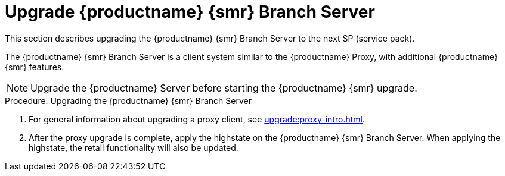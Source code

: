 [[retail-upgrade-branchserver]]
= Upgrade {productname} {smr} Branch Server

This section describes upgrading the {productname} {smr} Branch Server to the next SP (service pack).

The {productname} {smr} Branch Server is a client system similar to the {productname} Proxy, with additional {productname} {smr} features.

[NOTE]
====
Upgrade the {productname} Server before starting the {productname} {smr} upgrade.
====



.Procedure: Upgrading the {productname} {smr} Branch Server
. For general information about upgrading a proxy client, see xref:upgrade:proxy-intro.adoc[].
. After the proxy upgrade is complete, apply the highstate on the {productname} {smr} Branch Server.
  When applying the highstate, the retail functionality will also be updated.
